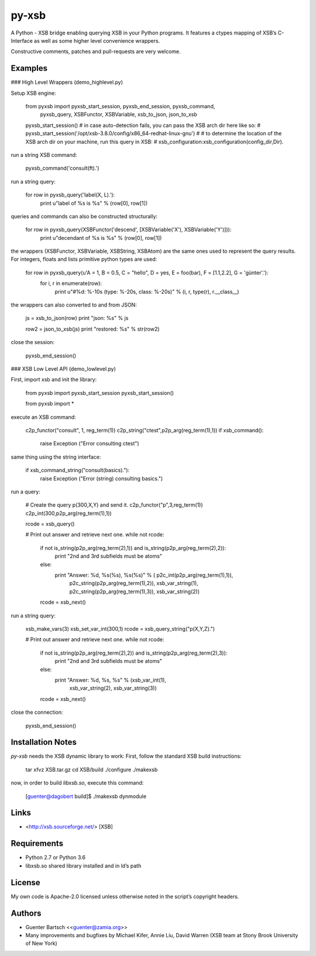 py-xsb
======

A Python - XSB bridge enabling querying XSB in your Python programs. It
features a ctypes mapping of XSB’s C-Interface as well as some higher
level convenience wrappers.

Constructive comments, patches and pull-requests are very welcome.

Examples
--------

### High Level Wrappers (demo\_highlevel.py)

Setup XSB engine:

    from pyxsb import pyxsb_start_session, pyxsb_end_session, pyxsb_command, \
                      pyxsb_query, XSBFunctor, XSBVariable, xsb_to_json, json_to_xsb

    pyxsb_start_session()
    # in case auto-detection fails, you can pass the XSB arch dir here like so:
    # pyxsb_start_session('/opt/xsb-3.8.0/config/x86_64-redhat-linux-gnu')
    #
    # to determine the location of the XSB arch dir on your machine, run this query in XSB:
    # xsb_configuration:xsb_configuration(config_dir,Dir).

run a string XSB command:

    pyxsb_command('consult(ft).')

run a string query:

    for row in pyxsb_query('label(X, L).'):
        print u"label of %s is %s" % (row[0], row[1])

queries and commands can also be constructed structurally:

    for row in pyxsb_query(XSBFunctor('descend', [XSBVariable('X'), XSBVariable('Y')])):
        print u"decendant of %s is %s" % (row[0], row[1])

the wrappers (XSBFunctor, XSBVariable, XSBString, XSBAtom) are the same
ones used to represent the query results. For integers, floats and lists
primitive python types are used:

    for row in pyxsb_query(u'A = 1, B = 0.5, C = "hello", D = yes, E = foo(bar), F = [1.1,2.2], G = \'günter\'.'):
        for i, r in enumerate(row):
            print u"#%d: %-10s (type: %-20s, class: %-20s)" % (i, r, type(r), r.__class__)

the wrappers can also converted to and from JSON:

        js = xsb_to_json(row)
        print "json: %s" % js

        row2 = json_to_xsb(js)
        print "restored: %s" % str(row2)

close the session:

    pyxsb_end_session()

### XSB Low Level API (demo\_lowlevel.py)

First, import xsb and init the library:

    from pyxsb import pyxsb_start_session
    pyxsb_start_session()

    from pyxsb import *

execute an XSB command:

    c2p_functor("consult", 1, reg_term(1))
    c2p_string("ctest",p2p_arg(reg_term(1),1))
    if xsb_command():
        raise Exception ("Error consulting ctest")

same thing using the string interface:

    if xsb_command_string("consult(basics)."):
        raise Exception ("Error (string) consulting basics.")

run a query:

    # Create the query p(300,X,Y) and send it.
    c2p_functor("p",3,reg_term(1))
    c2p_int(300,p2p_arg(reg_term(1),1))

    rcode = xsb_query()

    # Print out answer and retrieve next one.
    while not rcode:
        if not is_string(p2p_arg(reg_term(2),1)) and is_string(p2p_arg(reg_term(2),2)):
            print "2nd and 3rd subfields must be atoms"
        else:
            print "Answer: %d, %s(%s), %s(%s)" % ( p2c_int(p2p_arg(reg_term(1),1)),
                                                   p2c_string(p2p_arg(reg_term(1),2)),
                                                   xsb_var_string(1),
                                                   p2c_string(p2p_arg(reg_term(1),3)),
                                                   xsb_var_string(2))
        rcode = xsb_next()

run a string query:

    xsb_make_vars(3)
    xsb_set_var_int(300,1)
    rcode = xsb_query_string("p(X,Y,Z).")

    # Print out answer and retrieve next one.
    while not rcode:
        if not is_string(p2p_arg(reg_term(2),2)) and is_string(p2p_arg(reg_term(2),3)):
            print "2nd and 3rd subfields must be atoms"
        else:
            print "Answer: %d, %s, %s" % (xsb_var_int(1),
                                          xsb_var_string(2),
                                          xsb_var_string(3))
        rcode = xsb_next()

close the connection:

    pyxsb_end_session()

Installation Notes
------------------

`py-xsb` needs the XSB dynamic library to work: First, follow the
standard XSB build instructions:

    tar xfvz XSB.tar.gz
    cd XSB/build
    ./configure
    ./makexsb

now, in order to build `libxsb.so`, execute this command:

    [guenter@dagobert build]$ ./makexsb dynmodule

Links
-----

-   <http://xsb.sourceforge.net/> [XSB]

Requirements
------------

-   Python 2.7 or Python 3.6

-   libxsb.so shared library installed and in ld’s path

License
-------

My own code is Apache-2.0 licensed unless otherwise noted in the
script’s copyright headers.

Authors
-------

-   Guenter Bartsch \<<guenter@zamia.org>\>

-   Many improvements and bugfixes by Michael Kifer, Annie Liu, David
    Warren (XSB team at Stony Brook University of New York)




